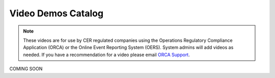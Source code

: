 *******************
Video Demos Catalog
*******************

.. note:: These videos are for use by CER regulated companies using the Operations Regulatory Compliance Application (ORCA) or the Online Event Reporting System (OERS). System admins will add videos as needed. If you have a recommendation for a video please email `ORCA Support <mailto://dlerssupport@cer-rec.gc.ca>`_.

COMING SOON

